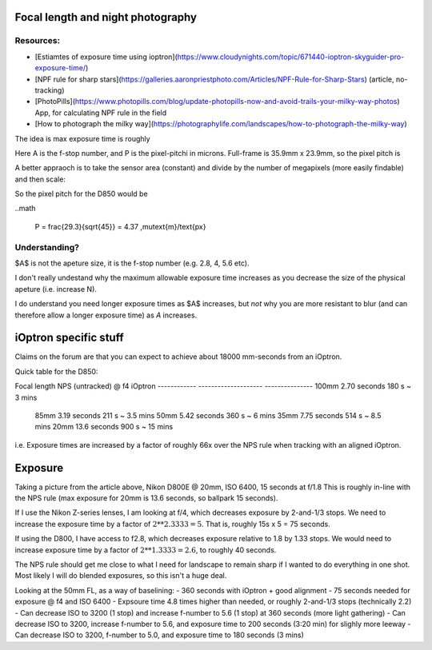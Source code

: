 Focal length and night photography
==================================

Resources:
----------

* [Estiamtes of exposure time using ioptron](https://www.cloudynights.com/topic/671440-ioptron-skyguider-pro-exposure-time/)
* [NPF rule for sharp stars](https://galleries.aaronpriestphoto.com/Articles/NPF-Rule-for-Sharp-Stars) (article, no-tracking)
* [PhotoPills](https://www.photopills.com/blog/update-photopills-now-and-avoid-trails-your-milky-way-photos) App, for calculating NPF rule in the field
* [How to photograph the milky way](https://photographylife.com/landscapes/how-to-photograph-the-milky-way)


The idea is max exposure time is roughly

.. math:

   Expoure = \frac{(35 \times A + 30 \times P)}{f_{\text{equiv}}}

Here A is the f-stop number, and P is the pixel-pitchi in microns. 
Full-frame is 35.9mm x 23.9mm, so the pixel pitch is

.. math:

   P = (35900\,\mu\text{m}) / 8256\text{ px} = 4.34 \,\mu\text{m}/\text{px}

A better appraoch is to take the sensor area (constant) and divide by the number of megapixels (more easily findable) and then scale:

.. math:
  
   P = \sqrt{A/\text{MP}} = \frac{29291\,\mu\text{m}}{\sqrt{MP}} = \text{29.3}{\sqrt{MP/1MP}}\,\mu\text{m}/\text{px}

So the pixel pitch for the D850 would be

..math
  
  P = \frac{29.3}{\sqrt{45}} = 4.37 \,\mu\text{m}/\text{px}


Understanding?
--------------

$A$ is not the apeture size, it is the f-stop number (e.g. 2.8, 4, 5.6 etc). 

I don't really undestand why the maximum allowable exposure time increases as you decrease the size of the physical apeture (i.e. increase N).

I do understand you need longer exposure times as $A$ increases, but *not* why you are more resistant to blur (and can therefore allow a longer exposure time) as *A* increases.

iOptron specific stuff
======================

Claims on the forum are that you can expect to achieve about 18000 mm-seconds from an iOptron.

Quick table for the D850:

Focal length    NPS (untracked) @ f4    iOptron 
------------    --------------------    ---------------
100mm               2.70 seconds         180 s ~ 3 mins
 85mm               3.19 seconds         211 s ~ 3.5 mins
 50mm               5.42 seconds         360 s ~ 6 mins
 35mm               7.75 seconds         514 s ~ 8.5 mins
 20mm               13.6 seconds         900 s ~ 15 mins


i.e. Exposure times are increased by a factor of roughly 66x over the NPS rule when tracking
with an aligned iOptron.

Exposure
========

Taking a picture from the article above, Nikon D800E @ 20mm, ISO 6400, 15 seconds at f/1.8
This is roughly in-line with the NPS rule (max exposure for 20mm is 13.6 seconds, so ballpark 15 seconds).

If I use the Nikon Z-series lenses, I am looking at f/4, which decreases exposure by 2-and-1/3 stops.
We need to increase the exposure time by a factor of :math:`2**2.3333 = 5`.
That is, roughly 15s x 5 = 75 seconds.

If using the D800, I have access to f2.8, which decreases exposure relative to 1.8 by 1.33 stops.
We would need to increase exposure time by a factor of :math:`2**1.3333=2.6`, to roughly 40 seconds.

The NPS rule should get me close to what I need for landscape to remain sharp if I wanted to do everything
in one shot.
Most likely I will do blended exposures, so this isn't a huge deal.

Looking at the 50mm FL, as a way of baselining:
- 360 seconds with iOptron + good alignment
- 75 seconds needed for exposure @ f4 and ISO 6400
- Expsoure time 4.8 times higher than needed, or roughly 2-and-1/3 stops (technically 2.2)
- Can decrease ISO to 3200 (1 stop) and increase f-number to 5.6 (1 stop) at 360 seconds (more light gathering)
- Can decrease ISO to 3200, increase f-number to 5.6, and exposure time to 200 seconds (3:20 min) for slighly more leeway
- Can decrease ISO to 3200, f-number to 5.0, and exposure time to 180 seconds (3 mins)


